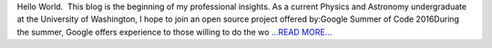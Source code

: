 .. title: Hello World.  This blog is the...
.. slug:
.. date: 2016-03-23 20:47:00 
.. tags: SunPy
.. author: Tessa Wilkinson
.. link: http://tdwilkinson.blogspot.com/2016/03/hello-world.html
.. description:
.. category: gsoc2016

Hello World.  This blog is the beginning of my professional insights. As a current Physics and Astronomy undergraduate at the University of Washington, I hope to join an open source project offered by:Google Summer of Code 2016During the summer, Google offers experience to those willing to do the wo `...READ MORE... <http://tdwilkinson.blogspot.com/2016/03/hello-world.html>`__

